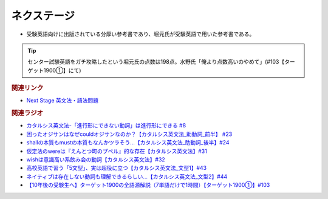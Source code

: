 ネクステージ
==========================================
.. glossary::
  ネクステージ : ね

* 受験英語向けに出版されている分厚い参考書であり、堀元氏が受験英語で用いた参考書である。

.. tip:: 
  センター試験英語をガチ攻略したという堀元氏の点数は198点。水野氏「俺より点数高いのやめて」(#103【ターゲット1900①】にて)

.. rubric:: 関連リンク
* `Next Stage 英文法・語法問題 <https://amzn.to/3pSFPaD>`_ 

.. rubric:: 関連ラジオ
* `カタルシス英文法-「進行形にできない動詞」は進行形にできる #8`_
* `困ったオジサンはなぜcouldオジサンなのか？【カタルシス英文法_助動詞_前半】 #23`_
* `shallの本質もmustの本質もなんかツラそう…【カタルシス英文法_助動詞_後半】#24`_
* `仮定法のwereは『えんとつ町のプペル』的な存在【カタルシス英文法】#31`_
* `wishは意識高い系飲み会の動詞【カタルシス英文法】#32`_
* `高校英語で習う「5文型」、実は超役に立つ【カタルシス英文法_文型1】#43`_
* `ネイティブは存在しない動詞も理解できるらしい…【カタルシス英文法_文型2】#44`_
* `【10年後の受験生へ】ターゲット1900の全語源解説（7単語だけで1時間）【ターゲット1900①】#103`_

.. _ネイティブは存在しない動詞も理解できるらしい…【カタルシス英文法_文型2】#44: https://www.youtube.com/watch?v=A1_ScH1NiCo
.. _高校英語で習う「5文型」、実は超役に立つ【カタルシス英文法_文型1】#43: https://www.youtube.com/watch?v=FeSir-QJmUs
.. _wishは意識高い系飲み会の動詞【カタルシス英文法】#32: https://www.youtube.com/watch?v=NSSls2NLMfs
.. _仮定法のwereは『えんとつ町のプペル』的な存在【カタルシス英文法】#31: https://www.youtube.com/watch?v=OGdECZ_nZnM
.. _shallの本質もmustの本質もなんかツラそう…【カタルシス英文法_助動詞_後半】#24: https://www.youtube.com/watch?v=uHjDHSWbZuM
.. _困ったオジサンはなぜcouldオジサンなのか？【カタルシス英文法_助動詞_前半】 #23: https://www.youtube.com/watch?v=F52-xN7SfFg
.. _カタルシス英文法-「進行形にできない動詞」は進行形にできる #8: https://www.youtube.com/watch?v=Sjd_l-vKZ84
.. _【10年後の受験生へ】ターゲット1900の全語源解説（7単語だけで1時間）【ターゲット1900①】#103: https://www.youtube.com/watch?v=RERceQyeld0
